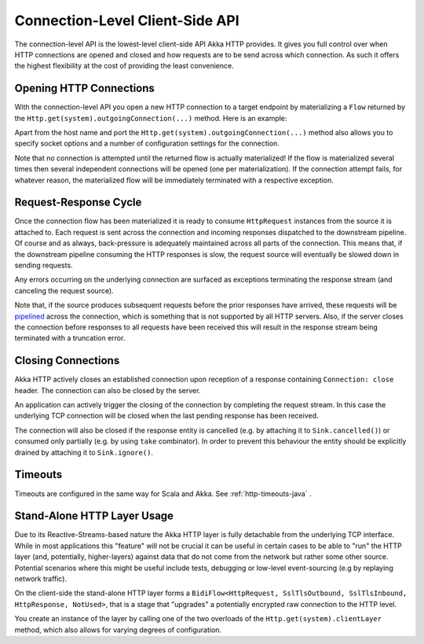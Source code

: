 .. _connection-level-api-java:

Connection-Level Client-Side API
================================

The connection-level API is the lowest-level client-side API Akka HTTP provides. It gives you full control over when
HTTP connections are opened and closed and how requests are to be send across which connection. As such it offers the
highest flexibility at the cost of providing the least convenience.


Opening HTTP Connections
------------------------
With the connection-level API you open a new HTTP connection to a target endpoint by materializing a ``Flow``
returned by the ``Http.get(system).outgoingConnection(...)`` method. Here is an example:

.. includecode:: ../../code/docs/http/javadsl/HttpClientExampleDocTest.java#outgoing-connection-example

Apart from the host name and port the ``Http.get(system).outgoingConnection(...)`` method also allows you to specify socket options
and a number of configuration settings for the connection.

Note that no connection is attempted until the returned flow is actually materialized! If the flow is materialized
several times then several independent connections will be opened (one per materialization).
If the connection attempt fails, for whatever reason, the materialized flow will be immediately terminated with a
respective exception.


Request-Response Cycle
----------------------

Once the connection flow has been materialized it is ready to consume ``HttpRequest`` instances from the source it is
attached to. Each request is sent across the connection and incoming responses dispatched to the downstream pipeline.
Of course and as always, back-pressure is adequately maintained across all parts of the
connection. This means that, if the downstream pipeline consuming the HTTP responses is slow, the request source will
eventually be slowed down in sending requests.

Any errors occurring on the underlying connection are surfaced as exceptions terminating the response stream (and
canceling the request source).

Note that, if the source produces subsequent requests before the prior responses have arrived, these requests will be
pipelined__ across the connection, which is something that is not supported by all HTTP servers.
Also, if the server closes the connection before responses to all requests have been received this will result in the
response stream being terminated with a truncation error.

__ http://en.wikipedia.org/wiki/HTTP_pipelining


Closing Connections
-------------------

Akka HTTP actively closes an established connection upon reception of a response containing ``Connection: close`` header.
The connection can also be closed by the server.

An application can actively trigger the closing of the connection by completing the request stream. In this case the
underlying TCP connection will be closed when the last pending response has been received.

The connection will also be closed if the response entity is cancelled (e.g. by attaching it to ``Sink.cancelled()``)
or consumed only partially (e.g. by using ``take`` combinator). In order to prevent this behaviour the entity should be
explicitly drained by attaching it to ``Sink.ignore()``.


Timeouts
--------

Timeouts are configured in the same way for Scala and Akka. See :ref:`http-timeouts-java` .

.. _http-client-layer-java:

Stand-Alone HTTP Layer Usage
----------------------------

Due to its Reactive-Streams-based nature the Akka HTTP layer is fully detachable from the underlying TCP
interface. While in most applications this "feature" will not be crucial it can be useful in certain cases to be able
to "run" the HTTP layer (and, potentially, higher-layers) against data that do not come from the network but rather
some other source. Potential scenarios where this might be useful include tests, debugging or low-level event-sourcing
(e.g by replaying network traffic).

On the client-side the stand-alone HTTP layer forms a ``BidiFlow<HttpRequest, SslTlsOutbound, SslTlsInbound, HttpResponse, NotUsed>``,
that is a stage that "upgrades" a potentially encrypted raw connection to the HTTP level.

You create an instance of the layer by calling one of the two overloads of the ``Http.get(system).clientLayer`` method,
which also allows for varying degrees of configuration.
